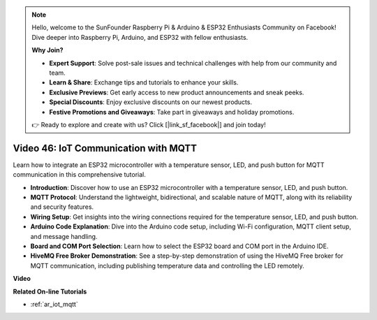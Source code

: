 .. note::

    Hello, welcome to the SunFounder Raspberry Pi & Arduino & ESP32 Enthusiasts Community on Facebook! Dive deeper into Raspberry Pi, Arduino, and ESP32 with fellow enthusiasts.

    **Why Join?**

    - **Expert Support**: Solve post-sale issues and technical challenges with help from our community and team.
    - **Learn & Share**: Exchange tips and tutorials to enhance your skills.
    - **Exclusive Previews**: Get early access to new product announcements and sneak peeks.
    - **Special Discounts**: Enjoy exclusive discounts on our newest products.
    - **Festive Promotions and Giveaways**: Take part in giveaways and holiday promotions.

    👉 Ready to explore and create with us? Click [|link_sf_facebook|] and join today!

Video 46: IoT Communication with MQTT
=================================================

Learn how to integrate an ESP32 microcontroller with a temperature sensor, LED, and push button for MQTT communication in this comprehensive tutorial.

* **Introduction**: Discover how to use an ESP32 microcontroller with a temperature sensor, LED, and push button.
* **MQTT Protocol**: Understand the lightweight, bidirectional, and scalable nature of MQTT, along with its reliability and security features.
* **Wiring Setup**: Get insights into the wiring connections required for the temperature sensor, LED, and push button.
* **Arduino Code Explanation**: Dive into the Arduino code setup, including Wi-Fi configuration, MQTT client setup, and message handling.
* **Board and COM Port Selection**: Learn how to select the ESP32 board and COM port in the Arduino IDE.
* **HiveMQ Free Broker Demonstration**: See a step-by-step demonstration of using the HiveMQ Free broker for MQTT communication, including publishing temperature data and controlling the LED remotely.


**Video**

.. raw:: html

    <iframe width="700" height="500" src="https://www.youtube.com/embed/XwTCfnHDASg?si=G1BCxFaUY5uaZdQ0" title="YouTube video player" frameborder="0" allow="accelerometer; autoplay; clipboard-write; encrypted-media; gyroscope; picture-in-picture; web-share" allowfullscreen></iframe>

**Related On-line Tutorials**

* :ref:`ar_iot_mqtt`


